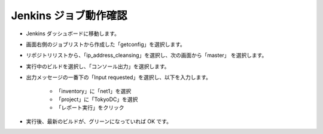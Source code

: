 Jenkins ジョブ動作確認
======================

* Jenkins ダッシュボードに移動します。
* 画面右側のジョブリストから作成した「getconfig」を選択します。
* リポジトリリストから、「ip_address_cleansing」を選択し、次の画面から「master」
  を選択します。
* 実行中のビルドを選択し、「コンソール出力」を選択します。
* 出力メッセージの一番下の「Input requested」を選択し、以下を入力します。

   - 「inventory」に「net1」を選択
   - 「project」に「TokyoDC」を選択
   - 「レポート実行」をクリック

* 実行後、最新のビルドが、グリーンになっていれば OK です。


